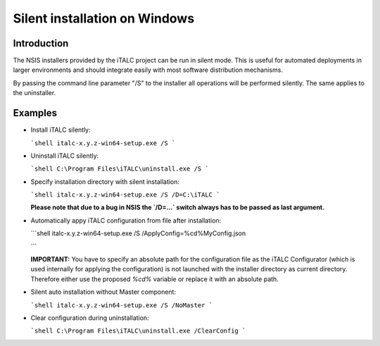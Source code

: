 Silent installation on Windows
==============================

Introduction
------------

The NSIS installers provided by the iTALC project can be run in silent mode. This is useful for automated deployments in larger environments and should integrate easily with most software distribution mechanisms.

By passing the command line parameter "/S" to the installer all operations will be performed silently. The same applies to the uninstaller.


Examples
--------

* Install iTALC silently:

  ```shell
  italc-x.y.z-win64-setup.exe /S
  ```

* Uninstall iTALC silently:

  ```shell
  C:\Program Files\iTALC\uninstall.exe /S
  ```

* Specify installation directory with silent installation:

  ```shell
  italc-x.y.z-win64-setup.exe /S /D=C:\iTALC
  ```

  **Please note that due to a bug in NSIS the `/D=...` switch always has to be passed as last argument.**

* Automatically appy iTALC configuration from file after installation:

  ```shell
  italc-x.y.z-win64-setup.exe /S /ApplyConfig=%cd%\MyConfig.json
  
  ```
  
  **IMPORTANT:** You have to specify an absolute path for the configuration file as the iTALC Configurator (which is used internally for applying the configuration) is not launched with the installer directory as current directory. Therefore either use the proposed `%cd%` variable or replace it with an absolute path. 

* Silent auto installation without Master component:

  ```shell
  italc-x.y.z-win64-setup.exe /S /NoMaster
  ```

* Clear configuration during uninstallation:

  ```shell
  C:\Program Files\iTALC\uninstall.exe /ClearConfig
  ```
